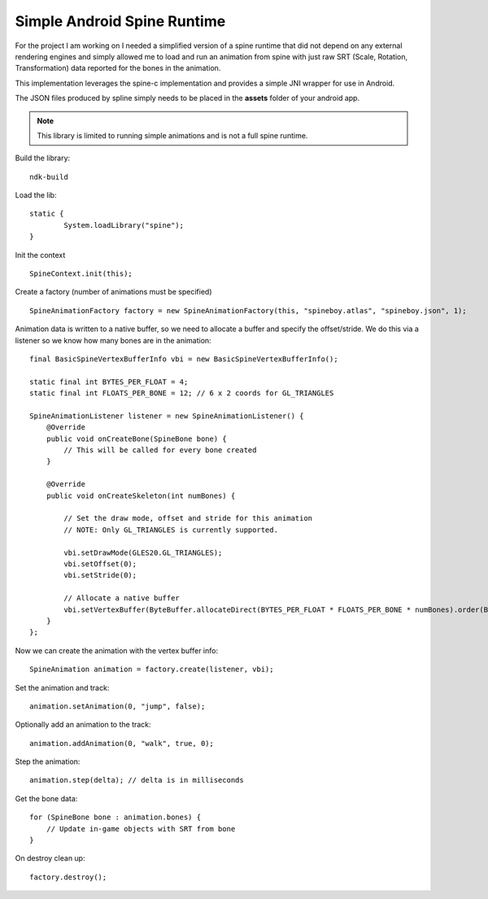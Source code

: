 Simple Android Spine Runtime
----------------------------

For the project I am working on I needed a simplified version of a spine runtime that did not depend on any external
rendering engines and simply allowed me to load and run an animation from spine with just raw SRT
(Scale, Rotation, Transformation) data reported for the bones in the animation.

This implementation leverages the spine-c implementation and provides a simple JNI wrapper for use in Android.

The JSON files produced by spline simply needs to be placed in the **assets** folder of your android app.

.. note:: This library is limited to running simple animations and is not a full spine runtime.

Build the library::

    ndk-build

Load the lib::

	static {
		System.loadLibrary("spine");
	}

Init the context ::

	SpineContext.init(this);

Create a factory (number of animations must be specified) ::

	SpineAnimationFactory factory = new SpineAnimationFactory(this, "spineboy.atlas", "spineboy.json", 1);


Animation data is written to a native buffer, so we need to allocate a buffer and specify the offset/stride.
We do this via a listener so we know how many bones are in the animation::

    final BasicSpineVertexBufferInfo vbi = new BasicSpineVertexBufferInfo();

    static final int BYTES_PER_FLOAT = 4;
    static final int FLOATS_PER_BONE = 12; // 6 x 2 coords for GL_TRIANGLES

    SpineAnimationListener listener = new SpineAnimationListener() {
        @Override
        public void onCreateBone(SpineBone bone) {
            // This will be called for every bone created
        }

        @Override
        public void onCreateSkeleton(int numBones) {

            // Set the draw mode, offset and stride for this animation
            // NOTE: Only GL_TRIANGLES is currently supported.

            vbi.setDrawMode(GLES20.GL_TRIANGLES);
            vbi.setOffset(0);
            vbi.setStride(0);

            // Allocate a native buffer
            vbi.setVertexBuffer(ByteBuffer.allocateDirect(BYTES_PER_FLOAT * FLOATS_PER_BONE * numBones).order(ByteOrder.nativeOrder()).asFloatBuffer());
        }
    };

Now we can create the animation with the vertex buffer info::

	SpineAnimation animation = factory.create(listener, vbi);

Set the animation and track::

    animation.setAnimation(0, "jump", false);

Optionally add an animation to the track::

    animation.addAnimation(0, "walk", true, 0);

Step the animation::

	animation.step(delta); // delta is in milliseconds

Get the bone data::

	for (SpineBone bone : animation.bones) {
	    // Update in-game objects with SRT from bone
	}

On destroy clean up::

    factory.destroy();

